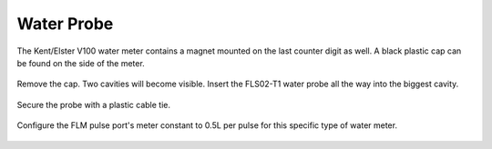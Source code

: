 .. _water_probe:

Water Probe
===========

The Kent/Elster V100 water meter contains a magnet mounted on the last counter
digit as well. A black plastic cap can be found on the side of the meter.

.. figure:: _static/img/P1300434.JPG
    :width: 640px
    :align: center

Remove the cap. Two cavities will become visible. Insert the FLS02-T1 water
probe all the way into the biggest cavity.

.. figure:: _static/img/P1300437.JPG
    :width: 640px
    :align: center

Secure the probe with a plastic cable tie.

.. figure:: _static/img/P1300440.JPG
    :width: 640px
    :align: center

Configure the FLM pulse port's meter constant to 0.5L per pulse for this
specific type of water meter.

.. figure:: _static/img/Screenshot_2018-02-02_14-48-29.png
    :width: 640px
    :align: center

